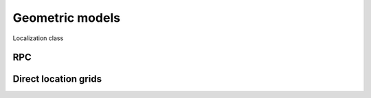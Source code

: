 .. geometric_models


================
Geometric models
================


Localization class

RPC
===


Direct location grids
=====================